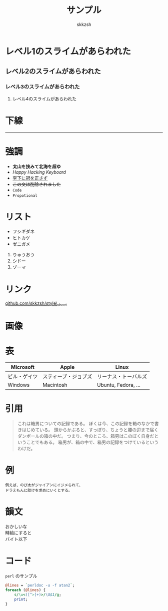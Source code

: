 #+TITLE: サンプル
#+AUTHOR: skkzsh
#+EMAIL: skkzsh@myopera.com
#+LANGUAGE: ja
#+OPTIONS: \n:nil
#+STYLE: <link rel="stylesheet" type="text/css" href="../org.css" title="org">

* レベル1のスライムがあらわれた

** レベル2のスライムがあらわれた

*** レベル3のスライムがあらわれた

**** レベル4のスライムがあらわれた

* 下線
  -----

* 強調
  - *太山を挟みて北海を超ゆ*
  - /Happy Hacking Keyboard/
  - _李下に冠を正さず_
  - +この文は削除されました+
  - =Code=
  - ~Propotional~

* リスト

- フシギダネ
- ヒトカゲ
- ゼニガメ


1. りゅうおう
2. シドー
3. ゾーマ

* リンク

[[https://github.com/skkzsh/style_sheet][github.com/skkzsh/style\_sheet]]

* 画像

[[http://i.minus.com/ibeZeA0UxKPOC9.png]]

* 表
  | Microsoft    | Apple                | Linux                |
  |--------------+----------------------+----------------------|
  | ビル・ゲイツ | スティーブ・ジョブズ | リーナス・トーバルズ |
  | Windows      | Macintosh            | Ubuntu, Fedora, ...  |

* 引用
  #+BEGIN_QUOTE
  これは箱男についての記録である。
  ぼくは今、この記録を箱のなかで書きはじめている。
  頭からかぶると、すっぽり、ちょうと腰の辺まで届くダンボールの箱の中だ。
  つまり、今のところ、箱男はこのぼく自身だということでもある。
  箱男が、箱の中で、箱男の記録をつけているというわけだ。
  #+END_QUOTE

* 例
  #+BEGIN_EXAMPLE
  例えば、のび太がジャイアンにイジメられて、
  ドラえもんに助けを求めにいくとする。
  #+END_EXAMPLE

* 韻文
  #+BEGIN_VERSE
  おかしいな
  時給にすると
  バイト以下
  #+END_VERSE

* コード
  =perl= のサンプル
  #+BEGIN_SRC perl
  @lines = `perldoc -u -f atan2`;
  foreach (@lines) {
      s/\w<([^>]+)>/\U$1/g;
      print;
  }
  #+END_SRC

